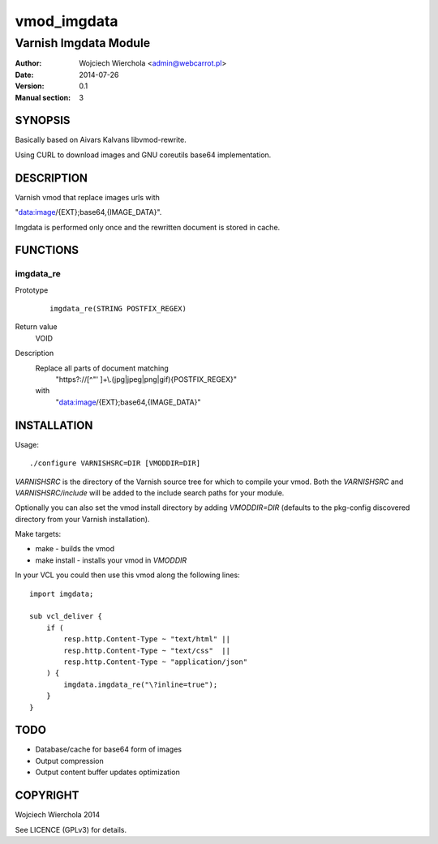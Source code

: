 ============
vmod_imgdata
============

----------------------
Varnish Imgdata Module
----------------------

:Author: Wojciech Wierchola <admin@webcarrot.pl>
:Date: 2014-07-26
:Version: 0.1
:Manual section: 3

SYNOPSIS
========

Basically based on Aivars Kalvans libvmod-rewrite.

Using CURL to download images and GNU coreutils base64
implementation.

DESCRIPTION
===========

Varnish vmod that replace images urls with

"data:image/{EXT};base64,{IMAGE_DATA}".

Imgdata is performed only once and the rewritten document is stored
in cache.

FUNCTIONS
=========

imgdata_re
----------

Prototype
        ::

                imgdata_re(STRING POSTFIX_REGEX)
Return value
  VOID
Description
  Replace all parts of document matching
    "https?://[^\"' ]+\\.(jpg|jpeg|png|gif){POSTFIX_REGEX}"
  with
    "data:image/{EXT};base64,{IMAGE_DATA}"

INSTALLATION
============

Usage::

 ./configure VARNISHSRC=DIR [VMODDIR=DIR]

`VARNISHSRC` is the directory of the Varnish source tree for which to
compile your vmod. Both the `VARNISHSRC` and `VARNISHSRC/include`
will be added to the include search paths for your module.

Optionally you can also set the vmod install directory by adding
`VMODDIR=DIR` (defaults to the pkg-config discovered directory from your
Varnish installation).

Make targets:

* make - builds the vmod
* make install - installs your vmod in `VMODDIR`

In your VCL you could then use this vmod along the following lines::
    
    import imgdata;
     
    sub vcl_deliver {  
        if (
            resp.http.Content-Type ~ "text/html" ||
            resp.http.Content-Type ~ "text/css"  ||
            resp.http.Content-Type ~ "application/json"
        ) {
            imgdata.imgdata_re("\?inline=true");
        }
    }

TODO
====

* Database/cache for base64 form of images
* Output compression
* Output content buffer updates optimization

COPYRIGHT
=========

Wojciech Wierchola 2014

See LICENCE (GPLv3) for details.
